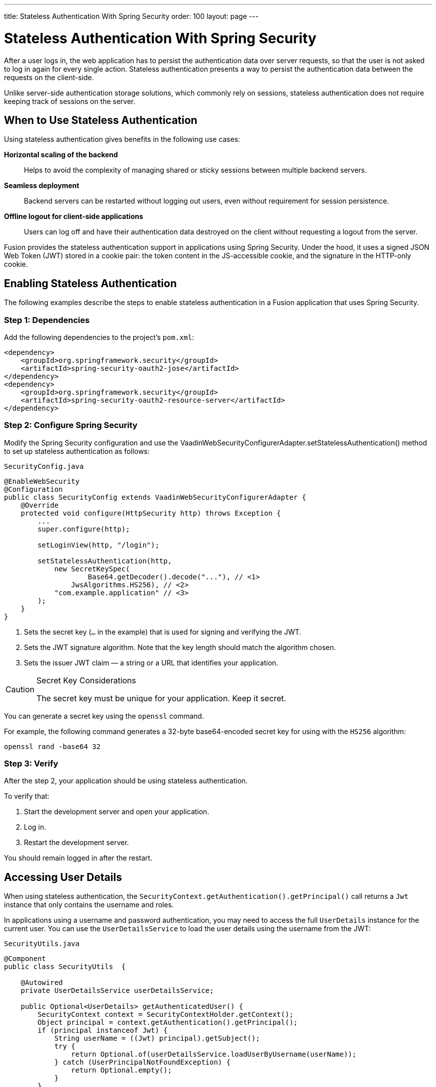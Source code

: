 ---
title: Stateless Authentication With Spring Security
order: 100
layout: page
---

= Stateless Authentication With Spring Security

After a user logs in, the web application has to persist the authentication data over server requests, so that the user is not asked to log in again for every single action.
Stateless authentication presents a way to persist the authentication data between the requests on the client-side.

Unlike server-side authentication storage solutions, which commonly rely on sessions, stateless authentication does not require keeping track of sessions on the server.

== When to Use Stateless Authentication

Using stateless authentication gives benefits in the following use cases:

**Horizontal scaling of the backend**::
Helps to avoid the complexity of managing shared or sticky sessions between multiple backend servers.

**Seamless deployment**::
Backend servers can be restarted without logging out users, even without requirement for session persistence.

**Offline logout for client-side applications**::
Users can log off and have their authentication data destroyed on the client without requesting a logout from the server.

Fusion provides the stateless authentication support in applications using Spring Security.
Under the hood, it uses a signed JSON Web Token (JWT) stored in a cookie pair: the token content in the JS-accessible cookie, and the signature in the HTTP-only cookie.

== Enabling Stateless Authentication

The following examples describe the steps to enable stateless authentication in a Fusion application that uses Spring Security.

pass:[<!-- vale Google.Colons = NO -->]

=== Step 1: Dependencies

Add the following dependencies to the project’s `pom.xml`:

[source,xml]
----
<dependency>
    <groupId>org.springframework.security</groupId>
    <artifactId>spring-security-oauth2-jose</artifactId>
</dependency>
<dependency>
    <groupId>org.springframework.security</groupId>
    <artifactId>spring-security-oauth2-resource-server</artifactId>
</dependency>
----

=== Step 2: Configure Spring Security

Modify the Spring Security configuration and use the [methodname]#VaadinWebSecurityConfigurerAdapter.setStatelessAuthentication()# method to set up stateless authentication as follows:

.`SecurityConfig.java`
[source,java,subs="callouts+"]
----
@EnableWebSecurity
@Configuration
public class SecurityConfig extends VaadinWebSecurityConfigurerAdapter {
    @Override
    protected void configure(HttpSecurity http) throws Exception {
        ...
        super.configure(http);

        setLoginView(http, "/login");

        setStatelessAuthentication(http,
            new SecretKeySpec(
                    Base64.getDecoder().decode("..."), // <1>
                JwsAlgorithms.HS256), // <2>
            "com.example.application" // <3>
        );
    }
}
----
<1> Sets the secret key (`...` in the example) that is used for signing and verifying the JWT.
<2> Sets the JWT signature algorithm.
Note that the key length should match the algorithm chosen.
<3> Sets the issuer JWT claim — a string or a URL that identifies your application.

[CAUTION]
.Secret Key Considerations
====
The secret key must be unique for your application.
Keep it secret.
====

You can generate a secret key using the `openssl` command.

For example, the following command generates a 32-byte base64-encoded secret key for using with the `HS256` algorithm:

[source,bash]
----
openssl rand -base64 32
----

=== Step 3: Verify

After the step 2, your application should be using stateless authentication.

To verify that:

. Start the development server and open your application.
. Log in.
. Restart the development server.

You should remain logged in after the restart.

pass:[<!-- vale Google.Colons = YES -->]

== Accessing User Details

When using stateless authentication, the `SecurityContext.getAuthentication().getPrincipal()` call returns a `Jwt` instance that only contains the username and roles.

In applications using a username and password authentication, you may need to access the full `UserDetails` instance for the current user.
You can use the `UserDetailsService` to load the user details using the username from the JWT:

.`SecurityUtils.java`
[source,java]
----
@Component
public class SecurityUtils  {

    @Autowired
    private UserDetailsService userDetailsService;

    public Optional<UserDetails> getAuthenticatedUser() {
        SecurityContext context = SecurityContextHolder.getContext();
        Object principal = context.getAuthentication().getPrincipal();
        if (principal instanceof Jwt) {
            String userName = ((Jwt) principal).getSubject();
            try {
                return Optional.of(userDetailsService.loadUserByUsername(userName));
            } catch (UserPrincipalNotFoundException) {
                return Optional.empty();
            }
        }
        // Anonymous or no authentication.
        return Optional.empty();
    }

}
----

== JWT Expiration

By default, the JWT and cookies expire after 30 minutes after the last server request.
You can customize the expiration period by using the additional duration argument in the configuration method.

For example:

.`SecurityConfig.java`
[source,java]
----
@EnableWebSecurity
@Configuration
public class SecurityConfig extends VaadinWebSecurityConfigurerAdapter {
    @Override
    protected void configure(HttpSecurity http) throws Exception {
        ...
        setStatelessAuthentication(http,
            new SecretKeySpec(Base64.getDecoder().decode("..."),
                JwsAlgorithms.HS256),
            "com.example.application",
            3600 // the JWT lifetime in seconds
        );
    }
}
----
